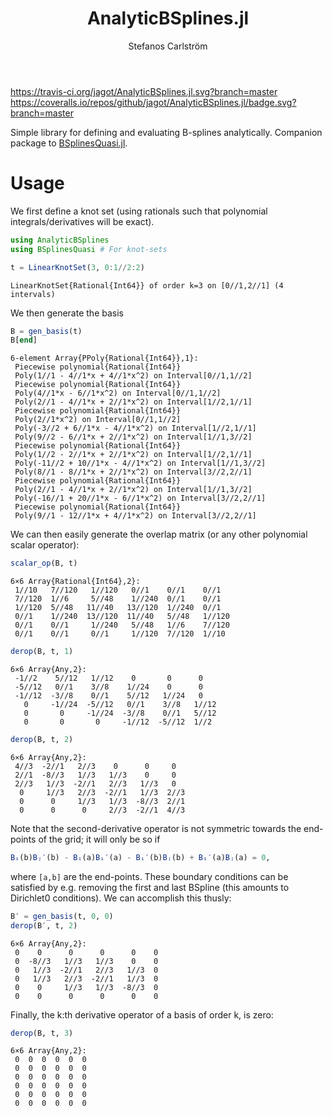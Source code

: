#+TITLE: AnalyticBSplines.jl
#+AUTHOR: Stefanos Carlström
#+EMAIL: stefanos.carlstrom@gmail.com

[[https://travis-ci.org/jagot/AnalyticBSplines.jl][https://travis-ci.org/jagot/AnalyticBSplines.jl.svg?branch=master]]
[[https://coveralls.io/github/jagot/AnalyticBSplines.jl?branch=master][https://coveralls.io/repos/github/jagot/AnalyticBSplines.jl/badge.svg?branch=master]]
[[https://codecov.io/gh/jagot/AnalyticBSplines.jl][https://codecov.io/gh/jagot/AnalyticBSplines.jl/branch/master/graph/badge.svg]]

#+PROPERTY: header-args:julia :session *julia-AnalyticBSplines*

Simple library for defining and evaluating B-splines
analytically. Companion package to [[https://github.com/jagot/BSplinesQuasi.jl][BSplinesQuasi.jl]].

* Usage
  We first define a knot set (using rationals such that polynomial
  integrals/derivatives will be exact).
  #+BEGIN_SRC julia :exports both :results verbatim
    using AnalyticBSplines
    using BSplinesQuasi # For knot-sets

    t = LinearKnotSet(3, 0:1//2:2)
  #+END_SRC

  #+RESULTS:
  : LinearKnotSet{Rational{Int64}} of order k=3 on [0//1,2//1] (4 intervals)

  We then generate the basis
  #+BEGIN_SRC julia :exports both :results verbatim
    B = gen_basis(t)
    B[end]
  #+END_SRC

  #+RESULTS:
  #+begin_example
  6-element Array{PPoly{Rational{Int64}},1}:
   Piecewise polynomial{Rational{Int64}}
   Poly(1//1 - 4//1*x + 4//1*x^2) on Interval[0//1,1//2]                                                                                                                 
   Piecewise polynomial{Rational{Int64}}
   Poly(4//1*x - 6//1*x^2) on Interval[0//1,1//2]
   Poly(2//1 - 4//1*x + 2//1*x^2) on Interval[1//2,1//1]                                                                 
   Piecewise polynomial{Rational{Int64}}
   Poly(2//1*x^2) on Interval[0//1,1//2]
   Poly(-3//2 + 6//1*x - 4//1*x^2) on Interval[1//2,1//1]
   Poly(9//2 - 6//1*x + 2//1*x^2) on Interval[1//1,3//2]                  
   Piecewise polynomial{Rational{Int64}}
   Poly(1//2 - 2//1*x + 2//1*x^2) on Interval[1//2,1//1]
   Poly(-11//2 + 10//1*x - 4//1*x^2) on Interval[1//1,3//2]
   Poly(8//1 - 8//1*x + 2//1*x^2) on Interval[3//2,2//1]
   Piecewise polynomial{Rational{Int64}}
   Poly(2//1 - 4//1*x + 2//1*x^2) on Interval[1//1,3//2]
   Poly(-16//1 + 20//1*x - 6//1*x^2) on Interval[3//2,2//1]                                                       
   Piecewise polynomial{Rational{Int64}}
   Poly(9//1 - 12//1*x + 4//1*x^2) on Interval[3//2,2//1]                                                                                                                
  #+end_example

  [[file:figures/basis.svg]]

  We can then easily generate the overlap matrix (or any other
  polynomial scalar operator):

  #+BEGIN_SRC julia :exports both :results verbatim
    scalar_op(B, t)
  #+END_SRC

  #+RESULTS:
  : 6×6 Array{Rational{Int64},2}:
  :  1//10   7//120   1//120   0//1    0//1    0//1  
  :  7//120  1//6     5//48    1//240  0//1    0//1  
  :  1//120  5//48   11//40   13//120  1//240  0//1  
  :  0//1    1//240  13//120  11//40   5//48   1//120
  :  0//1    0//1     1//240   5//48   1//6    7//120
  :  0//1    0//1     0//1     1//120  7//120  1//10 

  #+BEGIN_SRC julia :exports both :results verbatim
    derop(B, t, 1)
  #+END_SRC

  #+RESULTS:
  : 6×6 Array{Any,2}:
  :  -1//2    5//12   1//12    0       0      0   
  :  -5//12   0//1    3//8    1//24    0      0   
  :  -1//12  -3//8    0//1    5//12   1//24   0   
  :    0     -1//24  -5//12   0//1    3//8   1//12
  :    0       0     -1//24  -3//8    0//1   5//12
  :    0       0       0     -1//12  -5//12  1//2 

  #+BEGIN_SRC julia :exports both :results verbatim
    derop(B, t, 2)
  #+END_SRC

  #+RESULTS:
  : 6×6 Array{Any,2}:
  :  4//3  -2//1   2//3    0      0     0  
  :  2//1  -8//3   1//3   1//3    0     0  
  :  2//3   1//3  -2//1   2//3   1//3   0  
  :   0     1//3   2//3  -2//1   1//3  2//3
  :   0      0     1//3   1//3  -8//3  2//1
  :   0      0      0     2//3  -2//1  4//3

  Note that the second-derivative operator is not symmetric towards
  the end-points of the grid; it will only be so if
  #+BEGIN_SRC julia
    Bᵢ(b)Bⱼ′(b) - Bᵢ(a)Bᵢ′(a) - Bᵢ′(b)Bⱼ(b) + Bᵢ′(a)Bⱼ(a) = 0,
  #+END_SRC
  where =[a,b]= are the end-points. These boundary conditions can be
  satisfied by e.g. removing the first and last BSpline (this amounts
  to Dirichlet0 conditions). We can accomplish this thusly:
  #+BEGIN_SRC julia :exports both :results verbatim
    B′ = gen_basis(t, 0, 0)
    derop(B′, t, 2)
  #+END_SRC

  #+RESULTS:
  : 6×6 Array{Any,2}:
  :  0    0      0      0      0    0
  :  0  -8//3   1//3   1//3    0    0
  :  0   1//3  -2//1   2//3   1//3  0
  :  0   1//3   2//3  -2//1   1//3  0
  :  0    0     1//3   1//3  -8//3  0
  :  0    0      0      0      0    0

  Finally, the k:th derivative operator of a basis of order k, is zero:

  #+BEGIN_SRC julia :exports both :results verbatim
    derop(B, t, 3)
  #+END_SRC

  #+RESULTS:
  : 6×6 Array{Any,2}:
  :  0  0  0  0  0  0
  :  0  0  0  0  0  0
  :  0  0  0  0  0  0
  :  0  0  0  0  0  0
  :  0  0  0  0  0  0
  :  0  0  0  0  0  0
